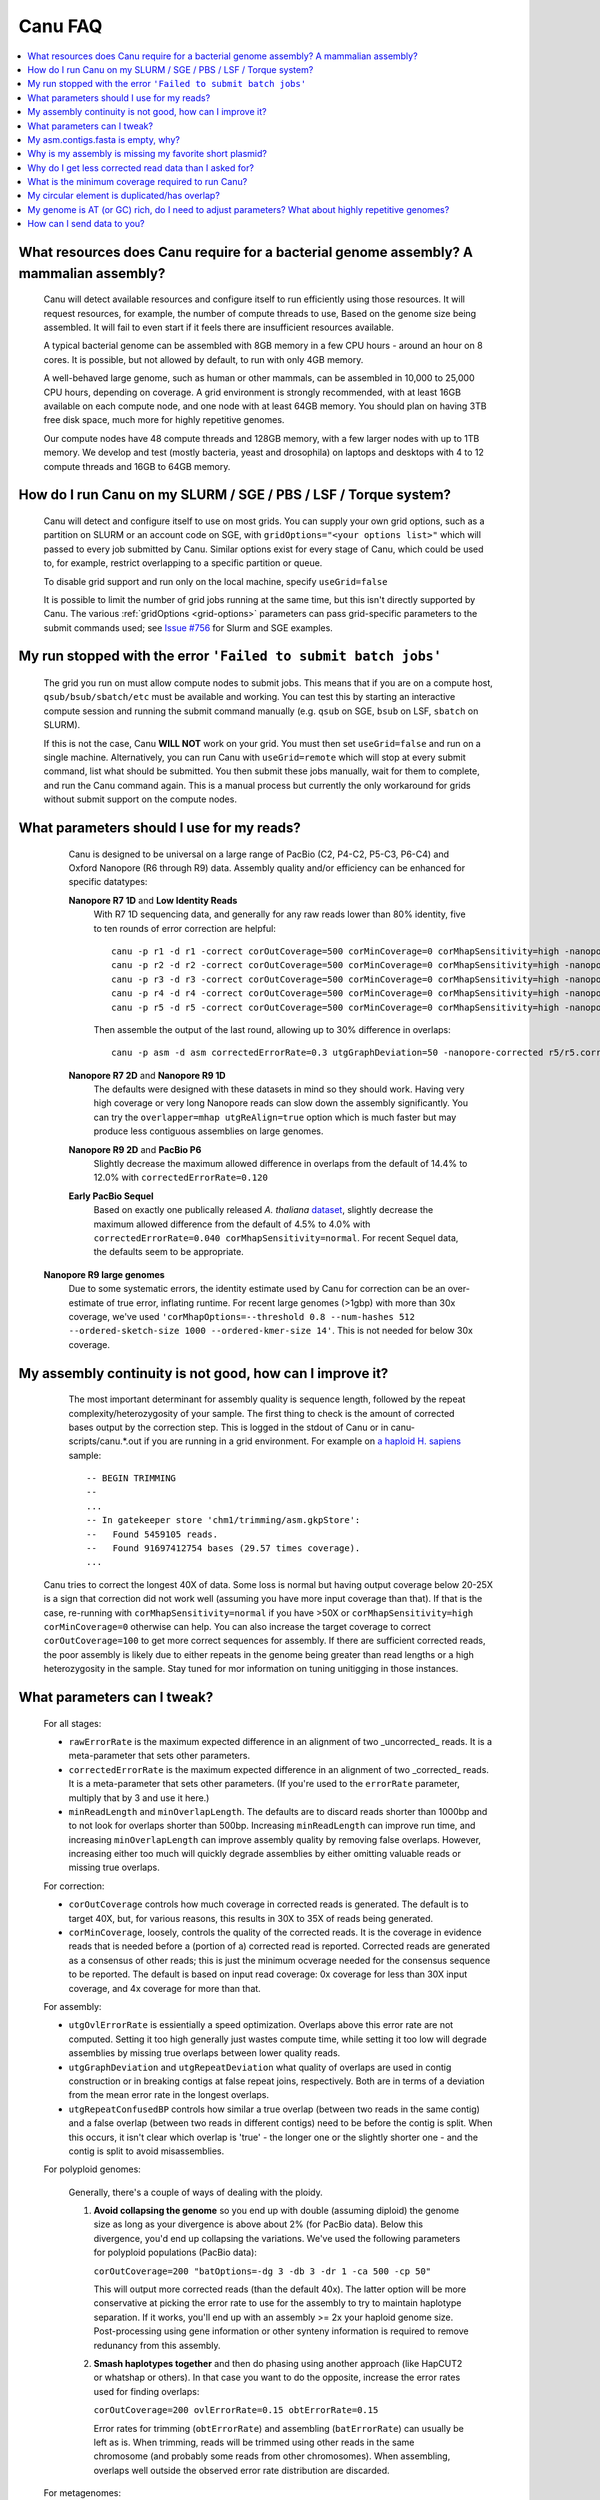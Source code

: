 
.. _faq:

Canu FAQ
========


.. contents::
  :local:


What resources does Canu require for a bacterial genome assembly? A mammalian assembly?
-------------------------------------
    Canu will detect available resources and configure itself to run efficiently using those
    resources.  It will request resources, for example, the number of compute threads to use, Based
    on the genome size being assembled. It will fail to even start if it feels there are
    insufficient resources available.
    
    A typical bacterial genome can be assembled with 8GB memory in a few CPU hours - around an hour
    on 8 cores.  It is possible, but not allowed by default, to run with only 4GB memory.

    A well-behaved large genome, such as human or other mammals, can be assembled in 10,000 to
    25,000 CPU hours, depending on coverage.  A grid environment is strongly recommended, with at
    least 16GB available on each compute node, and one node with at least 64GB memory.  You should
    plan on having 3TB free disk space, much more for highly repetitive genomes.

    Our compute nodes have 48 compute threads and 128GB memory, with a few larger nodes with up to
    1TB memory.  We develop and test (mostly bacteria, yeast and drosophila) on laptops and desktops
    with 4 to 12 compute threads and 16GB to 64GB memory.

    
How do I run Canu on my SLURM / SGE / PBS / LSF / Torque system?
-------------------------------------
    Canu will detect and configure itself to use on most grids. You can supply your own grid
    options, such as a partition on SLURM or an account code on SGE, with ``gridOptions="<your
    options list>"`` which will passed to every job submitted by Canu.  Similar options exist for
    every stage of Canu, which could be used to, for example, restrict overlapping to a specific
    partition or queue.

    To disable grid support and run only on the local machine, specify ``useGrid=false``

    It is possible to limit the number of grid jobs running at the same time, but this isn't
    directly supported by Canu.  The various :ref:`gridOptions <grid-options>` parameters
    can pass grid-specific parameters to the submit commands used; see
    `Issue #756 <https://github.com/marbl/canu/issues/756>`_ for Slurm and SGE examples.

    
My run stopped with the error ``'Failed to submit batch jobs'``
-------------------------------------

    The grid you run on must allow compute nodes to submit jobs. This means that if you are on a
    compute host, ``qsub/bsub/sbatch/etc`` must be available and working. You can test this by
    starting an interactive compute session and running the submit command manually (e.g. ``qsub``
    on SGE, ``bsub`` on LSF, ``sbatch`` on SLURM).
    
    If this is not the case, Canu **WILL NOT** work on your grid. You must then set
    ``useGrid=false`` and run on a single machine. Alternatively, you can run Canu with
    ``useGrid=remote`` which will stop at every submit command, list what should be submitted. You
    then submit these jobs manually, wait for them to complete, and run the Canu command again. This
    is a manual process but currently the only workaround for grids without submit support on the
    compute nodes.


What parameters should I use for my reads?
-------------------------------------
    Canu is designed to be universal on a large range of PacBio (C2, P4-C2, P5-C3, P6-C4) and Oxford
    Nanopore (R6 through R9) data.  Assembly quality and/or efficiency can be enhanced for specific
    datatypes:
    
    **Nanopore R7 1D** and **Low Identity Reads**
       With R7 1D sequencing data, and generally for any raw reads lower than 80% identity, five to
       ten rounds of error correction are helpful::

         canu -p r1 -d r1 -correct corOutCoverage=500 corMinCoverage=0 corMhapSensitivity=high -nanopore-raw your_reads.fasta
         canu -p r2 -d r2 -correct corOutCoverage=500 corMinCoverage=0 corMhapSensitivity=high -nanopore-raw r1/r1.correctedReads.fasta.gz
         canu -p r3 -d r3 -correct corOutCoverage=500 corMinCoverage=0 corMhapSensitivity=high -nanopore-raw r2/r2.correctedReads.fasta.gz
         canu -p r4 -d r4 -correct corOutCoverage=500 corMinCoverage=0 corMhapSensitivity=high -nanopore-raw r3/r3.correctedReads.fasta.gz
         canu -p r5 -d r5 -correct corOutCoverage=500 corMinCoverage=0 corMhapSensitivity=high -nanopore-raw r4/r4.correctedReads.fasta.gz

       Then assemble the output of the last round, allowing up to 30% difference in overlaps::

         canu -p asm -d asm correctedErrorRate=0.3 utgGraphDeviation=50 -nanopore-corrected r5/r5.correctedReads.fasta.gz

    **Nanopore R7 2D** and **Nanopore R9 1D**
      The defaults were designed with these datasets in mind so they should work. Having very high
      coverage or very long Nanopore reads can slow down the assembly significantly. You can try the
      ``overlapper=mhap utgReAlign=true`` option which is much faster but may produce less
      contiguous assemblies on large genomes.

    **Nanopore R9 2D** and **PacBio P6**
       Slightly decrease the maximum allowed difference in overlaps from the default of 14.4% to 12.0%
       with ``correctedErrorRate=0.120``

    **Early PacBio Sequel**
       Based on exactly one publically released *A. thaliana* `dataset
       <http://www.pacb.com/blog/sequel-system-data-release-arabidopsis-dataset-genome-assembly/>`_,
       slightly decrease the maximum allowed difference from the default of 4.5% to 4.0% with
       ``correctedErrorRate=0.040 corMhapSensitivity=normal``.  For recent Sequel data, the defaults
       seem to be appropriate.
   
   **Nanopore R9 large genomes**
       Due to some systematic errors, the identity estimate used by Canu for correction can be an
       over-estimate of true error, inflating runtime. For recent large genomes (>1gbp) with more
       than 30x coverage, we've used ``'corMhapOptions=--threshold 0.8 --num-hashes
       512 --ordered-sketch-size 1000 --ordered-kmer-size 14'``. This is not needed for below 30x
       coverage. 


My assembly continuity is not good, how can I improve it?
-------------------------------------
    The most important determinant for assembly quality is sequence length, followed by the repeat
    complexity/heterozygosity of your sample.  The first thing to check is the amount of corrected
    bases output by the correction step.  This is logged in the stdout of Canu or in
    canu-scripts/canu.*.out if you are running in a grid environment. For example on `a
    haploid H. sapiens <https://www.ncbi.nlm.nih.gov/Traces/study/?acc=SAMN02744161>`_ sample:
    
    ::
    
       -- BEGIN TRIMMING
       --
       ...
       -- In gatekeeper store 'chm1/trimming/asm.gkpStore':
       --   Found 5459105 reads.
       --   Found 91697412754 bases (29.57 times coverage).
       ...

   Canu tries to correct the longest 40X of data. Some loss is normal but having output coverage
   below 20-25X is a sign that correction did not work well (assuming you have more input coverage
   than that). If that is the case, re-running with ``corMhapSensitivity=normal`` if you have >50X
   or ``corMhapSensitivity=high corMinCoverage=0`` otherwise can help. You can also increase the
   target coverage to correct ``corOutCoverage=100`` to get more correct sequences for assembly. If
   there are sufficient corrected reads, the poor assembly is likely due to either repeats in the
   genome being greater than read lengths or a high heterozygosity in the sample. Stay tuned for mor
   information on tuning unitigging in those instances.


.. _tweak:

What parameters can I tweak?
-------------------------------------
    For all stages:

    - ``rawErrorRate`` is the maximum expected difference in an alignment of two _uncorrected_
      reads.  It is a meta-parameter that sets other parameters.

    - ``correctedErrorRate`` is the maximum expected difference in an alignment of two _corrected_
      reads.  It is a meta-parameter that sets other parameters.  (If you're used to the
      ``errorRate`` parameter, multiply that by 3 and use it here.)

    - ``minReadLength`` and ``minOverlapLength``.  The defaults are to discard reads shorter than
      1000bp and to not look for overlaps shorter than 500bp.  Increasing ``minReadLength`` can
      improve run time, and increasing ``minOverlapLength`` can improve assembly quality by removing
      false overlaps.  However, increasing either too much will quickly degrade assemblies by either
      omitting valuable reads or missing true overlaps.

    For correction:

    - ``corOutCoverage`` controls how much coverage in corrected reads is generated.  The default is
      to target 40X, but, for various reasons, this results in 30X to 35X of reads being generated.

    - ``corMinCoverage``, loosely, controls the quality of the corrected reads.  It is the coverage
      in evidence reads that is needed before a (portion of a) corrected read is reported.
      Corrected reads are generated as a consensus of other reads; this is just the minimum ocverage
      needed for the consensus sequence to be reported.  The default is based on input read
      coverage: 0x coverage for less than 30X input coverage, and 4x coverage for more than that.

    For assembly:

    - ``utgOvlErrorRate`` is essientially a speed optimization.  Overlaps above this error rate are
      not computed.  Setting it too high generally just wastes compute time, while setting it too
      low will degrade assemblies by missing true overlaps between lower quality reads.

    - ``utgGraphDeviation`` and ``utgRepeatDeviation`` what quality of overlaps are used in contig
      construction or in breaking contigs at false repeat joins, respectively.  Both are in terms of
      a deviation from the mean error rate in the longest overlaps.

    - ``utgRepeatConfusedBP`` controls how similar a true overlap (between two reads in the same
      contig) and a false overlap (between two reads in different contigs) need to be before the
      contig is split.  When this occurs, it isn't clear which overlap is 'true' - the longer one or
      the slightly shorter one - and the contig is split to avoid misassemblies.

    For polyploid genomes:

        Generally, there's a couple of ways of dealing with the ploidy. 
    
        1) **Avoid collapsing the genome** so you end up with double (assuming diploid) the genome
           size as long as your divergence is above about 2% (for PacBio data). Below this
           divergence, you'd end up collapsing the variations. We've used the following parameters
           for polyploid populations (PacBio data):

           ``corOutCoverage=200 "batOptions=-dg 3 -db 3 -dr 1 -ca 500 -cp 50"``
    
           This will output more corrected reads (than the default 40x). The latter option will be
           more conservative at picking the error rate to use for the assembly to try to maintain
           haplotype separation. If it works, you'll end up with an assembly >= 2x your haploid
           genome size. Post-processing using gene information or other synteny information is
           required to remove redunancy from this assembly.

        2) **Smash haplotypes together** and then do phasing using another approach (like HapCUT2 or
           whatshap or others). In that case you want to do the opposite, increase the error rates
           used for finding overlaps:
   
           ``corOutCoverage=200 ovlErrorRate=0.15 obtErrorRate=0.15``

           Error rates for trimming (``obtErrorRate``) and assembling (``batErrorRate``) can usually
           be left as is.  When trimming, reads will be trimmed using other reads in the same
           chromosome (and probably some reads from other chromosomes).  When assembling, overlaps
           well outside the observed error rate distribution are discarded.

    For metagenomes:

        The basic idea is to use all data for assembly rather than just the longest as default. The
        parameters we've used recently are:
        
          ``corOutCoverage=10000 corMhapSensitivity=high corMinCoverage=0 redMemory=32 oeaMemory=32 batMemory=200``

    For low coverage:

     - For less than 30X coverage, increase the alllowed difference in overlaps by a few percent
       (from 4.5% to 8.5% (or more) with ``correctedErrorRate=0.105`` for PacBio and from 14.4% to
       16% (or more) with ``correctedErrorRate=0.16`` for Nanopore), to adjust for inferior read
       correction.  Canu will automatically reduce ``corMinCoverage`` to zero to correct as many
       reads as possible.

    For high coverage:

     - For more than 60X coverage, decrease the allowed difference in overlaps (from 4.5% to 4.0%
       with ``correctedErrorRate=0.040`` for PacBio, from 14.4% to 12% with
       ``correctedErrorRate=0.12`` for Nanopore), so that only the better corrected reads are used.
       This is primarily an optimization for speed and generally does not change assembly
       continuity.


My asm.contigs.fasta is empty, why?
-------------------------------------
    Canu creates three assembled sequence :ref:`output files <outputs>`: ``<prefix>.contigs.fasta``,
    ``<prefix>.unitigs.fasta``, and ``<prefix>.unassembled.fasta``, where contigs are the primary
    output, unitigs are the primary output split at alternate paths,
    and unassembled are the leftover pieces.

    The :ref:`contigFilter <contigFilter>` parameter sets several parameters that control how small
    or low coverage initial contigs are handled.  By default, initial contigs with more than 50% of
    the length at less than 3X coverage will be classified as 'unassembled' and removed from the
    assembly, that is, ``contigFilter="2 0 1.0 0.5 3"``.  The filtering can be disabled by changing
    the last number from '3' to '0' (meaning, filter if 50% of the contig is less than 0X coverage).


Why is my assembly is missing my favorite short plasmid?
-------------------------------------
    In Canu v1.6 and earlier only the longest 40X of data (based on the specified genome size) is
    used for correction.  Datasets with uneven coverage or small plasmids can fail to generate
    enough corrected reads to give enough coverage for assembly, resulting in gaps in the genome or
    even no reads for small plasmids.  Set ``corOutCoverage=1000`` (or any value greater than your
    total input coverage) to correct all input data.

    An alternate approach is to correct all reads (``-correct corOutCoverage=1000``) then assemble
    40X of reads picked at random from the ``<prefix>.correctedReads.fasta.gz`` output.

    More recent Canu versions dynamically select poorly represented sequences to avoid missing short
    plasmids so this should no longer happen.

Why do I get less corrected read data than I asked for?
-------------------------------------
    Some reads are trimmed during correction due to being chimeric or because there wasn't enough
    evidence to generate a quality corrected sequence.  Typically, this results in a 25% loss.
    Setting ``corMinCoverage=0`` will report all bases, even low those of low quality.  Canu will
    trim these in its 'trimming' phase before assembly.


What is the minimum coverage required to run Canu?
-------------------------------------
    For eukaryotic genomes, coverage more than 20X is enough to outperform current hybrid
    methods. Below that, you will likely not assemble the full genome.


My circular element is duplicated/has overlap?
-------------------------------------
    This is expected for any circular elements. They can overlap by up to a read length due to how
    Canu constructs contigs. Canu provides an alignment string in the GFA output which can be
    converted to an alignment to identify the trimming points.

    An alternative is to run MUMmer to get self-alignments on the contig and use those trim
    points. For example, assuming the circular element is in ``tig00000099.fa``. Run::
    
      nucmer -maxmatch -nosimplify tig00000099.fa tig00000099.fa
      show-coords -lrcTH out.delta
    
    to find the end overlaps in the tig. The output would be something like::
    
      1	1895	48502	50400	1895	1899	99.37	50400	50400	3.76	3.77	tig00000001	tig00000001
      48502	50400	1	1895	1899	1895	99.37	50400	50400	3.77	3.76	tig00000001	tig00000001
    
    means trim to 1 to 48502. There is also an alternate `writeup
    <https://github.com/PacificBiosciences/Bioinformatics-Training/wiki/Circularizing-and-trimming>`_.

My genome is AT (or GC) rich, do I need to adjust parameters?  What about highly repetitive genomes?
-------------------------------------
   On bacterial genomes, no adjustment of parameters is (usually) needed.  See the next question.

   On repetitive genomes with with a significantly skewed AT/GC ratio, the Jaccard estimate used by
   MHAP is biased.  Setting ``corMaxEvidenceErate=0.15`` is sufficient to correct for the bias in
   our testing.

   In general, with high coverage repetitive genomes (such as plants) it can be beneficial to set
   the above parameter anyway, as it will eliminate repetitive matches, speed up the assembly, and
   sometime improve unitigs.


How can I send data to you?
-------------------------------------
   FTP to ftp://ftp.cbcb.umd.edu/incoming/sergek.  This is a write-only location that only the Canu
   developers can see.
   
   Here is a quick walk-through using a command-line ftp client (should be available on most Linux
   and OSX installations). Say we want to transfer a file named ``reads.fastq``. First, run ``ftp
   ftp.cbcb.umd.edu``, specify ``anonymous`` as the user name and hit return for password
   (blank). Then ``cd incoming/sergek``, ``put reads.fastq``, and ``quit``.

   That's it, you won't be able to see the file but we can download it.
